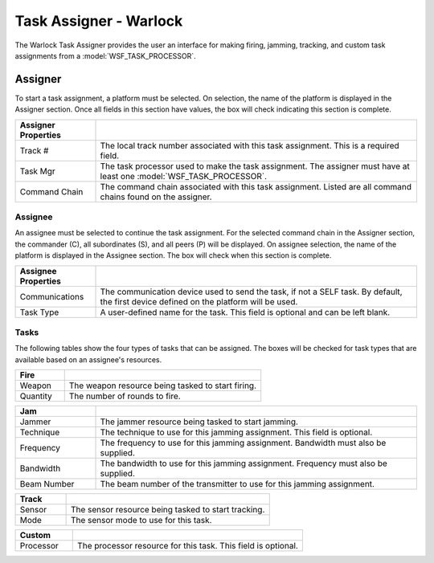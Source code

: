 .. ****************************************************************************
.. CUI
..
.. The Advanced Framework for Simulation, Integration, and Modeling (AFSIM)
..
.. The use, dissemination or disclosure of data in this file is subject to
.. limitation or restriction. See accompanying README and LICENSE for details.
.. ****************************************************************************

Task Assigner - Warlock
=======================

.. image:: ../images/wk_TaskAssignerDialog.png
   :align: right

The Warlock Task Assigner provides the user an interface for making firing, jamming, tracking, and custom task assignments from a :model:`WSF_TASK_PROCESSOR`.

Assigner
~~~~~~~~
To start a task assignment, a platform must be selected. On selection, the name of the platform is displayed in the Assigner section. Once all fields in this section have values, the box will check indicating this section is complete.

.. list-table::
   :header-rows: 1
   :widths: 20 80

   * - Assigner Properties
     -
   * - Track #
     - The local track number associated with this task assignment. This is a required field.
   * - Task Mgr
     - The task processor used to make the task assignment. The assigner must have at least one :model:`WSF_TASK_PROCESSOR`. 
   * - Command Chain
     - The command chain associated with this task assignment. Listed are all command chains found on the assigner.

Assignee
````````
An assignee must be selected to continue the task assignment. For the selected command chain in the Assigner section, the commander (C), all subordinates (S), and all peers (P) will be displayed. On assignee selection, the name of the platform is displayed in the Assignee section. The box will check when this section is complete.

.. list-table::
   :header-rows: 1
   :widths: 20 80

   * - Assignee Properties
     -
   * - Communications
     - The communication device used to send the task, if not a SELF task. By default, the first device defined on the platform will be used.
   * - Task Type
     - A user-defined name for the task. This field is optional and can be left blank.

Tasks
`````
The following tables show the four types of tasks that can be assigned. The boxes will be checked for task types that are available based on an assignee's resources.

.. list-table::
   :header-rows: 1
   :widths: 20 80

   * - Fire
     -
   * - Weapon
     - The weapon resource being tasked to start firing.
   * - Quantity
     - The number of rounds to fire.
     
.. list-table::
   :header-rows: 1
   :widths: 20 80

   * - Jam
     - 
   * - Jammer
     - The jammer resource being tasked to start jamming.
   * - Technique
     - The technique to use for this jamming assignment. This field is optional.
   * - Frequency
     - The frequency to use for this jamming assignment. Bandwidth must also be supplied.
   * - Bandwidth
     - The bandwidth to use for this jamming assignment. Frequency must also be supplied.
   * - Beam Number
     - The beam number of the transmitter to use for this jamming assignment.      

.. list-table::
   :header-rows: 1
   :widths: 20 80

   * - Track
     -
   * - Sensor
     - The sensor resource being tasked to start tracking.
   * - Mode
     - The sensor mode to use for this task.  

.. list-table::
   :header-rows: 1
   :widths: 20 80

   * - Custom
     -
   * - Processor
     - The processor resource for this task. This field is optional.
     